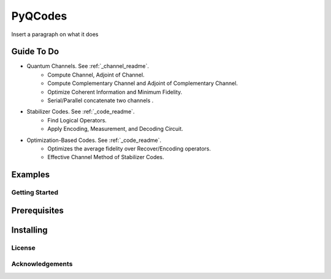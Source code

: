 ========
PyQCodes
========

Insert a paragraph on what it does

Guide To Do
-----------
* Quantum Channels. See :ref:`_channel_readme`.
    - Compute Channel, Adjoint of Channel.
    - Compute Complementary Channel and Adjoint of Complementary Channel.
    - Optimize Coherent Information and Minimum Fidelity.
    - Serial/Parallel concatenate two channels .
* Stabilizer Codes.  See :ref:`_code_readme`.
    - Find Logical Operators.
    - Apply Encoding, Measurement, and Decoding Circuit.
* Optimization-Based Codes.  See :ref:`_code_readme`.
    - Optimizes the average fidelity over Recover/Encoding operators.
    - Effective Channel Method of Stabilizer Codes.

Examples
--------

Getting Started
===============

Prerequisites
-------------

Installing
----------

License
=======

Acknowledgements
=================
